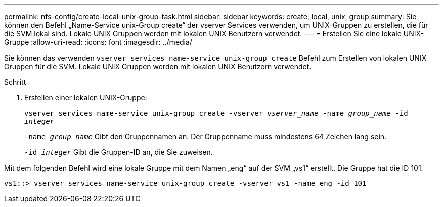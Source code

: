 ---
permalink: nfs-config/create-local-unix-group-task.html 
sidebar: sidebar 
keywords: create, local, unix, group 
summary: Sie können den Befehl „Name-Service unix-Group create“ der vserver Services verwenden, um UNIX-Gruppen zu erstellen, die für die SVM lokal sind. Lokale UNIX Gruppen werden mit lokalen UNIX Benutzern verwendet. 
---
= Erstellen Sie eine lokale UNIX-Gruppe
:allow-uri-read: 
:icons: font
:imagesdir: ../media/


[role="lead"]
Sie können das verwenden `vserver services name-service unix-group create` Befehl zum Erstellen von lokalen UNIX Gruppen für die SVM. Lokale UNIX Gruppen werden mit lokalen UNIX Benutzern verwendet.

.Schritt
. Erstellen einer lokalen UNIX-Gruppe:
+
`vserver services name-service unix-group create -vserver _vserver_name_ -name _group_name_ -id _integer_`

+
`-name _group_name_` Gibt den Gruppennamen an. Der Gruppenname muss mindestens 64 Zeichen lang sein.

+
`-id _integer_` Gibt die Gruppen-ID an, die Sie zuweisen.



Mit dem folgenden Befehl wird eine lokale Gruppe mit dem Namen „eng“ auf der SVM „vs1“ erstellt. Die Gruppe hat die ID 101.

[listing]
----
vs1::> vserver services name-service unix-group create -vserver vs1 -name eng -id 101
----